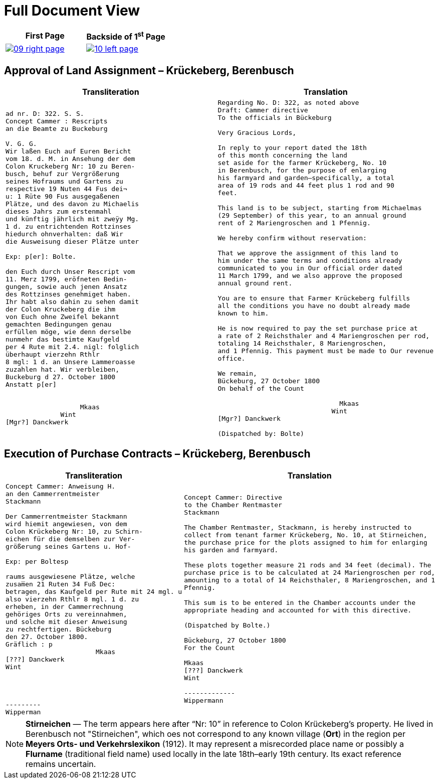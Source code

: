 = Full Document View 
:page-role: wide

[cols="1a,1a",frame=none,grid=none]
|===
|First Page|Backside of 1^st^ Page

|
image::09-right-page.png[scale=25,link=self]

|
image::10-left-page.png[scale=25,link=self]
|===


[[rescript1]]
== Approval of Land Assignment – Krückeberg, Berenbusch

[cols="1a,1a",options="header",frame=none,grid=none]
|===
|Transliteration|Translation

|
....
ad nr. D: 322. S. S.
Concept Cammer : Rescripts  
an die Beamte zu Buckeburg  
  
V. G. G.  
Wir laßen Euch auf Euren Bericht  
vom 18. d. M. in Ansehung der dem  
Colon Kruckeberg Nr: 10 zu Beren-  
busch, behuf zur Vergrößerung  
seines Hofraums und Gartens zu  
respective 19 Nuten 44 Fus dei¬  
u: 1 Rüte 90 Fus ausgegaßenen  
Plätze, und des davon zu Michaelis  
dieses Jahrs zum erstenmahl  
und künftig jährlich mit zweÿy Mg.  
1 d. zu entrichtenden Rottzinses  
hiedurch ohnverhalten: daß Wir  
die Ausweisung dieser Plätze unter  

Exp: p[er]: Bolte.  

den Euch durch Unser Rescript vom  
11. Merz 1799, eröfneten Bedin-  
gungen, sowie auch jenen Ansatz  
des Rottzinses genehmiget haben.  
Ihr habt also dahin zu sehen damit  
der Colon Kruckeberg die ihm  
von Euch ohne Zweifel bekannt  
gemachten Bedingungen genau  
erfüllen möge, wie denn derselbe  
nunmehr das bestimte Kaufgeld  
per 4 Rute mit 2.4. nigl: folglich  
überhaupt vierzehn Rthlr  
8 mgl: 1 d. an Unsere Lammeroasse  
zuzahlen hat. Wir verbleiben,  
Buckeburg d 27. October 1800  
Anstatt p[er]  
                        

                   Mkaas
              Wint
[Mgr?] Danckwerk 
....

|
....
Regarding No. D: 322, as noted above
Draft: Cammer directive
To the officials in Bückeburg

Very Gracious Lords,

In reply to your report dated the 18th
of this month concerning the land
set aside for the farmer Krückeberg, No. 10
in Berenbusch, for the purpose of enlarging
his farmyard and garden—specifically, a total
area of 19 rods and 44 feet plus 1 rod and 90
feet.

This land is to be subject, starting from Michaelmas
(29 September) of this year, to an annual ground
rent of 2 Mariengroschen and 1 Pfennig.

We hereby confirm without reservation:
                
That we approve the assignment of this land to
him under the same terms and conditions already
communicated to you in Our official order dated
11 March 1799, and we also approve the proposed
annual ground rent.

You are to ensure that Farmer Krückeberg fulfills
all the conditions you have no doubt already made
known to him.

He is now required to pay the set purchase price at
a rate of 2 Reichsthaler and 4 Mariengroschen per rod,
totaling 14 Reichsthaler, 8 Mariengroschen,
and 1 Pfennig. This payment must be made to Our revenue
office.

We remain,
Bückeburg, 27 October 1800
On behalf of the Count
          
                               Mkaas
                             Wint
[Mgr?] Danckwerk

(Dispatched by: Bolte)
....
|===

[[rescript2]]
== Execution of Purchase Contracts – Krückeberg, Berenbusch

[cols="1a,1a",options="header",frame=none,grid=none]
|===
|Transliteration|Translation

|
....
Concept Cammer: Anweisung H.  
an den Cammerrentmeister
Stackmann
  
Der Cammerrentmeister Stackmann  
wird hiemit angewiesen, von dem  
Colon Krückeberg Nr: 10, zu Schirn- 
eichen für die demselben zur Ver-  
größerung seines Gartens u. Hof-  

Exp: per Boltesp

raums ausgewiesene Plätze, welche         
zusam̅en 21 Ruten 34 Fuß Dec:  
betragen, das Kaufgeld per Rute mit 24 mgl. u  
also vierzehn Rthlr 8 mgl. 1 d. zu  
erheben, in der Cammerrechnung  
gehöriges Orts zu vereinnahmen,  
und solche mit dieser Anweisung  
zu rechtfertigen. Bückeburg  
den 27. October 1800.  
Gräflich : p  
                       Mkaas  
[???] Danckwerk  
Wint  
         



---------  
Wipperman  
....

|
....
Concept Cammer: Directive
to the Chamber Rentmaster
Stackmann

The Chamber Rentmaster, Stackmann, is hereby instructed to
collect from tenant farmer Krückeberg, No. 10, at Stirneichen,
the purchase price for the plots assigned to him for enlarging
his garden and farmyard.

These plots together measure 21 rods and 34 feet (decimal). The
purchase price is to be calculated at 24 Mariengroschen per rod,
amounting to a total of 14 Reichsthaler, 8 Mariengroschen, and 1
Pfennig.

This sum is to be entered in the Chamber accounts under the
appropriate heading and accounted for with this directive.

(Dispatched by Bolte.)

Bückeburg, 27 October 1800
For the Count

Mkaas
[???] Danckwerk
Wint

-------------
Wippermann
....
|===

[NOTE]
====
*Stirneichen* — The term appears here after “Nr: 10” in reference to Colon Krückeberg’s property.  He lived in
Berenbusch not "Stirneichen", which oes not correspond to any known village (*Ort*) in the region per *Meyers Orts-
und Verkehrslexikon* (1912). It may represent a misrecorded place name or possibly a *Flurname* (traditional field
name) used locally in the late 18th–early 19th century.  Its exact reference remains uncertain.
====

